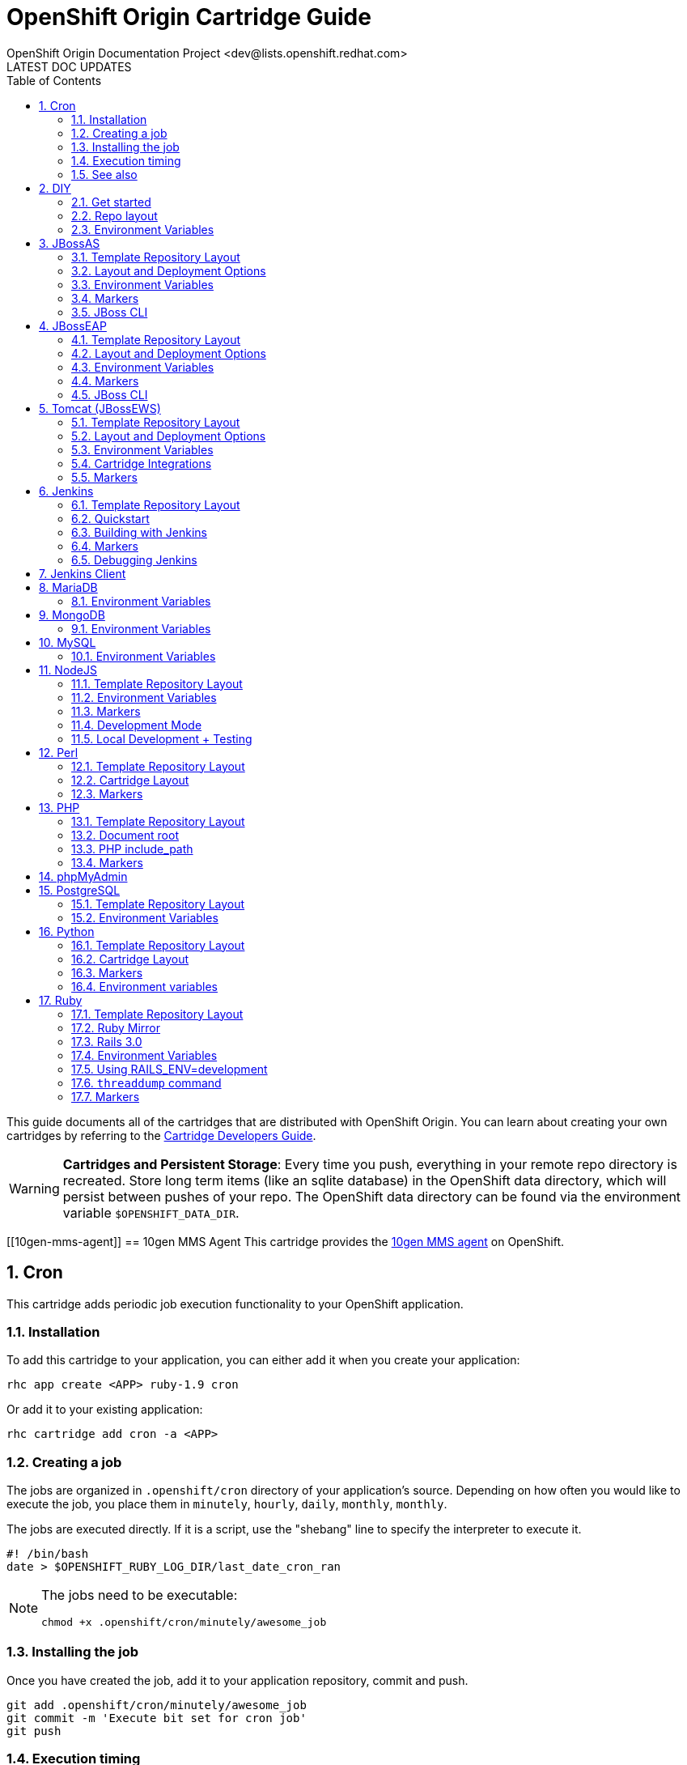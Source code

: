 = OpenShift Origin Cartridge Guide
OpenShift Origin Documentation Project <dev@lists.openshift.redhat.com>
LATEST DOC UPDATES
:data-uri:
:toc2:
:icons:
:numbered:

This guide documents all of the cartridges that are distributed with OpenShift Origin. You can learn about creating your own cartridges by referring to the link:oo_cartridge_developers_guide.html[Cartridge Developers Guide].

[WARNING]
====
*Cartridges and Persistent Storage*: Every time you push, everything in your remote repo directory is recreated.
Store long term items (like an sqlite database) in the OpenShift data directory, which will persist between pushes of your repo.
The OpenShift data directory can be found via the environment variable `$OPENSHIFT_DATA_DIR`.
====

[[10gen-mms-agent]]
== 10gen MMS Agent
This cartridge provides the https://www.10gen.com/products/mongodb-monitoring-service[10gen MMS agent] on OpenShift.

[[cron]]
== Cron
This cartridge adds periodic job execution functionality to your OpenShift application.

=== Installation
To add this cartridge to your application, you can either add it when you create your application:
    
----
rhc app create <APP> ruby-1.9 cron
----

Or add it to your existing application:
    
----
rhc cartridge add cron -a <APP>
----

=== Creating a job
The jobs are organized in `.openshift/cron` directory of your application's source. Depending on how often you would like to execute the job, you place them in `minutely`, `hourly`, `daily`, `monthly`, `monthly`.

The jobs are executed directly. If it is a script, use the "shebang" line to specify the interpreter to execute it.

----
#! /bin/bash
date > $OPENSHIFT_RUBY_LOG_DIR/last_date_cron_ran
----

[NOTE]
====
The jobs need to be executable:
----
chmod +x .openshift/cron/minutely/awesome_job
----
====

=== Installing the job
Once you have created the job, add it to your application repository, commit and push.

----
git add .openshift/cron/minutely/awesome_job
git commit -m 'Execute bit set for cron job'
git push
----

=== Execution timing
The jobs are run by the node's `cron` at a specified frequency, however the exact timing is not guaranteed.
If this unpredictability is not desirable, you can instrument your job to inspect the date and/or time when your job runs.

For example, the following `minutely` job would do anything useful only at 12 minutes after the hour.

----
#!/bin/bash
minute=$(date '+%M')
if [ $minute != 12 ]; then
    exit
fi
# rest of the script
----

=== See also
https://www.openshift.com/blogs/getting-started-with-cron-jobs-on-openshift[Getting Started with Cron Jobs on OpenShift]

[[diy]]
== DIY
The `diy` cartridge provides a minimal, free-form scaffolding which leaves all details of the cartridge to the application developer.

=== Get started
. Add framework of choice to your repo.
. Modify `.openshift/action_hooks/start` to start your application. The application is required to bind to `$OPENSHIFT_DIY_IP:$OPENSHIFT_DIY_PORT`.
. Modify `.openshift/action_hooks/stop` to stop your application.
. Commit and push your changes.

=== Repo layout
----
static/           Externally exposed static content goes here
.openshift/
    action_hooks/ See the Action Hooks documentation <1>
        start     Custom action hook used to start your application
        stop      Custom action hook to stop your application
----
<1> link:oo_user_guide.html#action-hooks[Action Hooks] documentation

NOTE: Please leave the `static` directory in place (alter but do not delete) but feel free to create additional directories if needed.

=== Environment Variables
The `diy` cartridge provides the following environment variables to reference for ease of use:

OPENSHIFT_DIY_IP:: The IP address assigned to the application
OPENSHIFT_DIY_PORT:: The port assigned to the the application

For more information about environment variables, consult the link:oo_user_guide.html#environment-variables[Users Guide]

[[jbossas]]
== JBossAS
Provides the JBossAS application server on OpenShift.

=== Template Repository Layout
----
deployments/       Location for built WARs (details below)
src/               Example Maven source structure
pom.xml            Example Maven build file
.openshift/        Location for OpenShift specific files
    config/          location for configuration files such as standalone.xml
    action_hooks/    See the Action Hooks documentation <1>
    markers/         See the Markers section below
----
<1> link:oo_user_guide.html#action-hooks[Action Hooks] documentation

=== Layout and Deployment Options
There are two options for deploying content to the JBoss Application Server within OpenShift. Both options
can be used together (i.e. build one archive from source and others pre-built)

[NOTE]
====
Under most circumstances the .dodeploy file markers should not be added to the deployments directory.
These lifecycle files will be created in the runtime deployments directory (can be seen by SSHing into the application),
but should not be added to the git repo.
====

*Method 1 (Preferred)* +
You can upload your content in a Maven src structure as is this sample project and on 
git push have the application built and deployed.  For this to work you'll need your pom.xml at the 
root of your repository and a maven-war-plugin like in this sample to move the output from the build
to the deployments directory.  By default the warName is ROOT within pom.xml.  This will cause the 
webapp contents to be rendered at http://app_name-namespace.rhcloud.com/.  If you change the warName in 
pom.xml to app_name, your base url would then become http://app_name-namespace.rhcloud.com/app_name.

NOTE: If you are building locally you'll also want to add any output wars/ears under deployments  from the build to your .gitignore file.

NOTE: If you are running scaled AS7 then you need an application deployed to the root context (i.e. http://app_name-namespace.rhcloud.com/) for the HAProxy load-balancer to recognize that the AS7 instance is active.

*Method 2* +
You can git push pre-built wars into `deployments/`.  To do this with the default repo you'll want to first run `git rm -r src/ pom.xml` from the root of your repo.

Basic workflows for deploying pre-built content (each operation will require associated git add/commit/push operations to take effect):

. Add new zipped content and deploy it: `cp target/example.war deployments/`
. Add new unzipped/exploded content and deploy it:
.. `cp -r target/example.war/ deployments/`
.. edit `.openshift/config/standalone.xml` and replace
+
....
<deployment-scanner path="deployments" relative-to="jboss.server.base.dir" scan-interval="5000" deployment-timeout="300"/>
....
+
with
+
....
<deployment-scanner path="deployments" relative-to="jboss.server.base.dir" scan-interval="5000" deployment-timeout="300" auto-deploy-exploded="true"/>
....
. Undeploy currently deployed content: `git rm deployments/example.war`
. Replace currently deployed zipped content with a new version and deploy it: `cp target/example.war deployments/`
.Replace currently deployed unzipped content with a new version and deploy it:
.. `git rm -rf deployments/example.war/`
.. `cp -r target/example.war/ deployments/`

NOTE: You can get the information in the uri above from running 'rhc domain show'

If you have already committed large files to your git repo, you rewrite or reset the history of those files in git
to an earlier point in time and then 'git push --force' to apply those changes on the remote OpenShift server.  A 
git gc on the remote OpenShift repo can be forced with (Note: tidy also does other cleanup including clearing log
files and tmp dirs):

----
rhc app tidy -a appname
----

Whether you choose option 1) or 2) the end result will be the application 
deployed into the deployments directory. The deployments directory in the 
JBoss Application Server distribution is the location end users can place 
their deployment content (e.g. war, ear, jar, sar files) to have it 
automatically deployed into the server runtime.

=== Environment Variables

The `jbossas` cartridge provides several environment variables to reference for ease of use:

[options="header"]
|===
|Variable |Description

|OPENSHIFT_JBOSSAS_IP
|The IP address used to bind JBossAS

|OPENSHIFT_JBOSSAS_HTTP_PORT
|The JBossAS listening port

|OPENSHIFT_JBOSSAS_CLUSTER_PORT
|TODO

|OPENSHIFT_JBOSSAS_MESSAGING_PORT
|TODO

|OPENSHIFT_JBOSSAS_MESSAGING_THROUGHPUT_PORT
|TODO

|OPENSHIFT_JBOSSAS_REMOTING_PORT
|TODO

|JAVA_OPTS_EXT
|Appended to JAVA_OPTS prior to invoking the Java VM.
|===

For more information about environment variables, consult the link:oo_user_guide.html#environment-variables[Users Guide]

=== Markers
Adding marker files to `.openshift/markers` will have the following effects:

[cols="1,3",options="header"]
|===
|Marker |Effect

|enable_jpda
|Will enable the JPDA socket based transport on the java virtual machine running the JBoss AS 7 application server. This enables you to remotely debug code running inside the JBoss AS 7 application server.
    
|skip_maven_build
|Maven build step will be skipped

|force_clean_build
|Will start the build process by removing all non-essential Maven dependencies.  Any current dependencies specified in your pom.xml file will then be re-downloaded.

|hot_deploy
|Will prevent a JBoss container restart during build/deployment. Newly build archives will be re-deployed automatically by the JBoss HDScanner component.
    
|java7
|Will run JBossAS with Java7 if present. If no marker is present then the baseline Java version will be used (currently Java6)
|===

=== JBoss CLI

The `jbossas` cartridge provides an OpenShift compatible wrapper of the JBoss CLI tool on the gear `PATH`, located at
`$OPENSHIFT_JBOSSAS_DIR/tools/jboss-cli.sh`. Use the following command to connect to the JBoss instance with the
CLI tool:

----
jboss-cli.sh -c --controller=${OPENSHIFT_JBOSSAS_IP}:${OPENSHIFT_JBOSSAS_MANAGEMENT_NATIVE_PORT}
----

[[jbosseap]]
== JBossEAP
Provides the JBossEAP application server on OpenShift.

=== Template Repository Layout
----
    deployments/       Location for built WARs (details below)
    src/               Example Maven source structure
    pom.xml            Example Maven build file
    .openshift/        Location for OpenShift specific files
      config/          location for configuration files such as standalone.xml
      action_hooks/    See the Action Hooks documentation <1>
      markers/         See the Markers section below
----
<1> link:oo_user_guide.html#action-hooks[Action Hooks] documentation

=== Layout and Deployment Options
There are two options for deploying content to the JBoss Application Server within OpenShift. Both options
can be used together (i.e. build one archive from source and others pre-built)

[NOTE]
====
Under most circumstances the .dodeploy file markers should not be added to the deployments directory.
These lifecycle files will be created in the runtime deployments directory (can be seen by SSHing into the application),
but should not be added to the git repo.
====

*Method 1 (Preferred)* +
You can upload your content in a Maven src structure as is this sample project and on 
git push have the application built and deployed.  For this to work you'll need your pom.xml at the 
root of your repository and a maven-war-plugin like in this sample to move the output from the build
to the deployments directory.  By default the warName is ROOT within pom.xml.  This will cause the 
webapp contents to be rendered at http://app_name-namespace.rhcloud.com/.  If you change the warName in 
pom.xml to app_name, your base url would then become http://app_name-namespace.rhcloud.com/app_name.

NOTE: If you are building locally you'll also want to add any output wars/ears under deployments from the build to your .gitignore file.

NOTE: If you are running scaled EAP6.0 then you need an application deployed to the root context (i.e. http://app_name-namespace.rhcloud.com/) for the HAProxy load-balancer to recognize that the EAP6.0 instance  is active.

*Method 2* +
You can git push pre-built wars into `deployments/`. To do this with the default repo you'll want to first run `git rm -r src/ pom.xml` from the root of your repo.

Basic workflows for deploying pre-built content (each operation will require associated git add/commit/push operations to take effect):

. Add new zipped content and deploy it: `cp target/example.war deployments/`
. Add new unzipped/exploded content and deploy it:
.. cp -r target/example.war/ deployments/
.. edit .openshift/config/standalone.xml and replace
+
....
<deployment-scanner path="deployments" relative-to="jboss.server.base.dir" scan-interval="5000" deployment-timeout="300"/>
....
+
with
+
....
<deployment-scanner path="deployments" relative-to="jboss.server.base.dir" scan-interval="5000" deployment-timeout="300" auto-deploy-exploded="true"/>
....
. Undeploy currently deployed content: `git rm deployments/example.war`
. Replace currently deployed zipped content with a new version and deploy it: `cp target/example.war deployments/`
. Replace currently deployed unzipped content with a new version and deploy it:
.. git rm -rf deployments/example.war/
.. cp -r target/example.war/ deployments/

NOTE: You can get the information in the uri above from running 'rhc domain show'

If you have already committed large files to your git repo, you rewrite or reset the history of those files in git
to an earlier point in time and then 'git push --force' to apply those changes on the remote OpenShift server.  A 
git gc on the remote OpenShift repo can be forced with (Note: tidy also does other cleanup including clearing log
files and tmp dirs):

----
rhc app tidy -a appname
----

Whether you choose option 1) or 2) the end result will be the application 
deployed into the deployments directory. The deployments directory in the 
JBoss Application Server distribution is the location end users can place 
their deployment content (e.g. war, ear, jar, sar files) to have it 
automatically deployed into the server runtime.

=== Environment Variables

The `jbosseap` cartridge provides several environment variables to reference for ease
of use:

[options="header"]
|===
|Variable |Description

|OPENSHIFT_JBOSSEAP_IP
|The IP address used to bind JBossAS

|OPENSHIFT_JBOSSEAP_HTTP_PORT
|The JBossAS listening port

|OPENSHIFT_JBOSSEAP_CLUSTER_PORT
|TODO

|OPENSHIFT_JBOSSEAP_MESSAGING_PORT
|TODO

|OPENSHIFT_JBOSSEAP_MESSAGING_THROUGHPUT_PORT
|TODO

|OPENSHIFT_JBOSSEAP_REMOTING_PORT
|TODO

|JAVA_OPTS_EXT
|Appended to JAVA_OPTS prior to invoking the Java VM.
|===

For more information about environment variables, consult the link:oo_user_guide.html#environment-variables[Users Guide].

=== Markers
Adding marker files to `.openshift/markers` will have the following effects:

[cols="1,3",options="header"]
|===
|Marker |Effect

|enable_jpda
|Will enable the JPDA socket based transport on the java virtual machine running the JBoss AS 7 application server. This enables you to remotely debug code running inside the JBoss AS 7 application server.
    
|skip_maven_build
|Maven build step will be skipped

|force_clean_build
|Will start the build process by removing all non-essential Maven dependencies.  Any current dependencies specified in your pom.xml file will then be re-downloaded.

|hot_deploy
|Will prevent a JBoss container restart during build/deployment. Newly build archives will be re-deployed automatically by the JBoss HDScanner component.
    
|java7
|Will run JBossEAP with Java7 if present. If no marker is present then the baseline Java version will be used (currently Java6)
|===

=== JBoss CLI
The `jbosseap` cartridge provides an OpenShift compatible wrapper of the JBoss CLI tool on the gear `PATH`, located at
`$OPENSHIFT_JBOSSEAP_DIR/tools/jboss-cli.sh`. Use the following command to connect to the JBoss instance with the
CLI tool:

----
jboss-cli.sh -c --controller=${OPENSHIFT_JBOSSEAP_IP}:${OPENSHIFT_JBOSSEAP_MANAGEMENT_NATIVE_PORT}
----

[[tomcat]]
== Tomcat (JBossEWS)
The `jbossews` cartridge provides Tomcat on OpenShift via the JBoss EWS package. This cartridge has special functionality to enable integration with OpenShift and with other cartridges. See the link:#tomcat-cartridge-integrations[Cartridge Integrations] and
link:#tomcat-environment-variable-replacement-support[Environment Variable Replacement Support] sections for details.

=== Template Repository Layout
----
webapps/           Location for built WARs (details below)
src/               Example Maven source structure
pom.xml            Example Maven build file
.openshift/        Location for OpenShift specific files
    config/          Location for configuration files such as server.xml
    action_hooks/    See the Action Hooks documentation <1>
    markers/         See the Markers section below
----
<1> link:oo_user_guide.html#action-hooks[Action Hooks] documentation

=== Layout and Deployment Options
There are two options for deploying content to the Tomcat Server within OpenShift. Both options
can be used together (i.e. build one archive from source and others pre-built)

*Method 1 (Preferred)* +
You can upload your content in a Maven src structure as is this sample project and on 
Git push have the application built and deployed.  For this to work you'll need your pom.xml at the 
root of your repository and a maven-war-plugin like in this sample to move the output from the build
to the webapps directory.  By default the warName is ROOT within pom.xml.  This will cause the 
webapp contents to be rendered at `http://app_name-namespace.rhcloud.com/`.  If you change the warName in 
`pom.xml` to app_name, your base url would then become `http://app_name-namespace.rhcloud.com/app_name`.

NOTE: If you are building locally you'll also want to add any output wars under webapps from the build to your `.gitignore` file.

NOTE: If you are running scaled EWS then you need an application deployed to the root context (i.e. http://app_name-namespace.rhcloud.com/) for the HAProxy load-balancer to recognize that the EWS instance is active.

*Method 2* +
You can commit pre-built wars into `webapps`. To do this with the default repo, first run `git rm -r src/ pom.xml` from the root of your repo.

Basic workflows for deploying pre-built content (each operation will require associated Git add/commit/push operations to take effect):

. Add new zipped content and deploy it: `cp target/example.war webapps/`
. Undeploy currently deployed content: `git rm webapps/example.war`
. Replace currently deployed zipped content with a new version and deploy it: `cp target/example.war webapps/`

NOTE: You can get the information in the uri above from running `rhc domain show`

If you have already committed large files to your Git repo, you rewrite or reset the history of those files in Git
to an earlier point in time and then `git push --force` to apply those changes on the remote OpenShift server.  A 
`git gc` on the remote OpenShift repo can be forced with (Note: tidy also does other cleanup including clearing log
files and tmp dirs):

----
rhc app tidy -a appname
----

Whether you choose option 1) or 2) the end result will be the application 
deployed into the `webapps` directory. The `webapps` directory in the 
Tomcat distribution is the location end users can place 
their deployment content (e.g. war, ear, jar, sar files) to have it 
automatically deployed into the server runtime.

=== Environment Variables

The Tomcat cartridge provides several environment variables to reference for ease of use:

OPENSHIFT_JBOSSEWS_IP:: The IP address used to bind EWS
OPENSHIFT_JBOSSEWS_HTTP_PORT:: The EWS listening port
OPENSHIFT_JBOSSEWS_JPDA_PORT:: The EWS JPDA listening port
JAVA_OPTS_EXT:: Appended to JAVA_OPTS prior to invoking the Java VM.

For more information about environment variables, consult the link:oo_user_guide.html#environment-variables[Users Guide].

[[tomcat-environment-variable-replacement-support]]
.Environment Variable Replacement Support
****
The `jbossews` cart provides special environment variable replacement functionality for some of the Tomcat configuration files. For the following configuration files:

* `.openshift/config/server.xml`
* `.openshift/config/context.xml`

Ant-style environment replacements are supported for all `OPENSHIFT_`-prefixed environment variables in the application. For example, the following replacements are valid in `server.xml`:

----
<Connector address="${OPENSHIFT_JBOSSEWS_IP}"
           port="${OPENSHIFT_JBOSSEWS_HTTP_PORT}"
           protocol="HTTP/1.1"
           connectionTimeout="20000"
           redirectPort="8443" />
----

During server startup, the configuration files in the source repository are processed to replace `OPENSHIFT_*` values, and the resulting processed file is copied to the live Tomcat configuration directory.
****

[[tomcat-cartridge-integrations]]
=== Cartridge Integrations
The `jbossews` cart has out-of-the-box integration support with the RedHat `postgresql` and `mysql` cartridges. The default
`context.xml` contains two basic JDBC `Resource` definitions, `jdbc/MySQLDS` and `jdbc/PostgreSQLDS`, which will be automatically
configured to work with their respective cartridges if installed into your application.

=== Markers
Adding marker files to `.openshift/markers` will have the following effects:

[cols="1,3",options="header"]
|===
|Marker |Effect

|enable_jpda
|Will enable the JPDA socket based transport on the java virtual machine running the Tomcat server. This enables you to remotely debug code running inside Tomcat.
    
|skip_maven_build
|Maven build step will be skipped

|force_clean_build
|Will start the build process by removing all non-essential Maven dependencies.  Any current dependencies specified in your pom.xml file will then be re-downloaded.

|hot_deploy
|Will prevent a JBoss container restart during build/deployment. Newly build archives will be re-deployed automatically by the JBoss HDScanner component.
    
|java7
|Will run Tomcat with Java7 if present. If no marker is present then the baseline Java version will be used (currently Java6)
|===


[[jenkins]]
== Jenkins
The `jenkins` cartridge provides the Jenkins continuous integration server on OpenShift.

=== Template Repository Layout
----
    .openshift/        Location for OpenShift specific files
      action_hooks/    See the Action Hooks documentation <1>
      markers/         See the Markers section below
----
<1> link:oo_user_guide.html#action-hooks[Action Hooks] documentation

=== Quickstart
Jenkins integrates with other OpenShift applications.  To use start building against Jenkins, embed the `jenkins-client` into an existing application. The below example will cause app `myapp` to start building against Jenkins.

----
$ rhc cartridge add -a myapp -c jenkins-client-1
----

From then on, running a `git push` will cause the build process to happen inside a Jenkins builder instead of inside your normal application compute space.

Benefits:

* Archived build information
* No application downtime during the build process
* Failed builds do not get deployed (leaving the previous working version in place). 
* Jenkins builders have additional resources like memory and storage
* A large community of Jenkins plugins

=== Building with Jenkins

Building with Jenkins uses dedicated application space that can be larger
then the application runtime space.  Because the build happens in its own
dedicated jail, the running application is not shutdown or changed in any way
until after the build is a success.  If it is not, the current active running
application will continue to run.  However, a failure in the deploy process may
still leave the app partially deployed or inaccessible.  During a build the
following steps take place:

. User issues a git push
. Jenkins is notified a new push is ready.
. A dedicated Jenkins slave (builder) is created.  It can be seen by using the `rhc domain show` command. The app name will be the same as the originating app plus "bldr" tagged onto the end.
+
NOTE: This requires the first 28 chars of app name be unique or builders will be shared (can cause issues).
. Jenkins runs the build
. Content from originating app is downloaded to the builder app through git and rsync (Git for source code and rsync for existing libraries).
. The cartridge-specific build Shell Task is executed.
. Jenkins archives build artifacts for later reference
. After 15 minutes of idle time, the `build app` will be deleted and will no longer show up with the `rhc domain show` command.  The build artifacts however, will still exist in Jenkins and can be viewed there.

Users can look at the build job by clicking on it in the Jenkins interface and
going to "configure".  It is the Jenkins' build job to stop, sync and start the
application once a build is complete.

For a detailed overview of the OpenShift build/deploy process, consult the link:oo_cartridge_developers_guide.html#openshift-builds[OpenShift Builds] documentation.

=== Markers
Adding marker files to `.openshift/markers` will have the following effects:

[cols="1,3",options="header"]
|===
|Marker |Effect

|enable_debugging
|See 'Debugging Jenkins' below
|===

=== Debugging Jenkins
The Jenkins server can be configured to accept remote debugger connections. To enable
debugging, create a file `.openshift/markers/enable_debugging` in the Jenkins app
Git repository and restart Jenkins. The debug server will listen on port `7600` for
connections.

Use SSH port forwarding to start a remote debugging session on the server.
The `rhc` command is helpful for this. For example, in a sample Jenkins application
named `jenkins` containing the `enable_debugging` marker, the following command
will automatically enable SSH port forwarding:

----
    $ rhc port-forward -a jenkins
    Checking available ports...
    Forwarding ports
      Service Connect to            Forward to
      ==== ================ ==== ================
      java 127.0.251.1:7600  =>  127.0.251.1:7600
      java 127.0.251.1:8080  =>  127.0.251.1:8080
    Press CTRL-C to terminate port forwarding
----

The local debugger can now be attached to `127.0.251.1:7600`.

[[jenkins-client]]
== Jenkins Client
The `jenkins-client` cartridge works with the link:#jenkins[Jenkins Cartridge] to provide Jenkins integration for OpenShift applications. Consult the link:#jenkins[Jenkins] cartridge documentation for more information.

[[mariadb]]
== MariaDB
The `mariadb` cartridge provides http://mariadb.org/[MariaDB] on OpenShift.

=== Environment Variables
The `mariadb` cartridge provides several environment variables to reference for ease of use:

OPENSHIFT_MARIADB_DB_HOST:: The MySQL IP address
OPENSHIFT_MARIADB_DB_PORT:: The MySQL port
OPENSHIFT_MARIADB_DB_LOG_DIR:: The path to the MySQL log directory


[[mongodb]]
== MongoDB
The `mongodb` cartridge provides http://www.mongodb.org/[MongoDB] on OpenShift.

=== Environment Variables
The `mongodb` cartridge provides several environment variables to reference for ease of use:

OPENSHIFT_MONGODB_DB_HOST:: The MongoDB IP address
OPENSHIFT_MONGODB_DB_PORT:: The MongoDB port
OPENSHIFT_MONGODB_DB_LOG_DIR:: The path to the MongoDB log directory


[[mysql]]
== MySQL
The `mysql` cartridge provides [MySQL](http://www.mysql.com/) on OpenShift.

=== Environment Variables
The `mysql` cartridge provides several environment variables to reference for ease of use:

OPENSHIFT_MYSQLDB_DB_HOST:: The MySQL IP address
OPENSHIFT_MYSQLDB_DB_PORT:: The MySQL port
OPENSHIFT_MYSQLDB_DB_LOG_DIR:: The path to the MySQL log directory
OPENSHIFT_MYSQL_VERSION: The version of the MySQL server
OPENSHIFT_MYSQL_TIMEZONE: The MySQL server timezone
OPENSHIFT_MYSQL_LOWER_CASE_TABLE_NAMES: Sets how the table names are stored and compared
OPENSHIFT_MYSQL_DEFAULT_STORAGE_ENGINE: The default storage engine (table type)
OPENSHIFT_MYSQL_MAX_CONNECTIONS: The maximum permitted number of simultaneous client connections
OPENSHIFT_MYSQL_FT_MIN_WORD_LEN: The minimum length of the word to be included in a FULLTEXT index.
OPENSHIFT_MYSQL_FT_MAX_WORD_LEN: The maximum length of the word to be included in a FULLTEXT index.

[[nodejs]]
== NodeJS
The `nodejs` cartridge provides http://nodejs.org/[Node.JS] on OpenShift.

The cartridge provides a short list of Node.js modules by default. The list is available in `$OPENSHIFT_NODEJS_DIR/versions/0.6/configuration/npm_global_module_list`.
You can also see the file `versions/0.6/configuration/npm_global_module_list` under this directory.

=== Template Repository Layout
----
node_modules/            Any Node modules packaged with the app <1>
deplist.txt              Deprecated.
package.json             npm package descriptor.
.openshift/              Location for OpenShift specific files
    action_hooks/        See the Action Hooks documentation <2>
    markers/             See the Markers section below
----
<1> See link:#nodejs-node_modules-directory[`node_modules`]
<2> link:oo_user_guide.html#action-hooks[Action Hooks] documentation

==== Layout Notes
Please leave the `node_modules` and `.openshift` directories but feel free to
create additional directories if needed.

[[nodejs-node_modules-directory]]
==== `node_modules` directory
The `node_modules` directory allows you to package any Node module on which your application depends along with your application.

If you just wish to install module(s) from the npm registry (https://npmjs.org/[npmjs.org]), you can specify the module name(s) and versions in your application's `package.json` file.

==== deplist.txt
This functionality has been deprecated and will soon go away. `package.json` is the preferred method to add dependencies.

==== package.json
npm package descriptor - run `npm help json` for more details.

[NOTE]
====
Among other things, this file contains a list of dependencies
(node modules) to install alongside your application and is processed
every time you `git push` to your OpenShift application.
====

=== Environment Variables
The Node.JS cartridge provides several environment variables to reference for ease of use:

OPENSHIFT_NODEJS_IP:: The IP address used to bind Node.js
OPENSHIFT_NODEJS_PORT:: The Node.js listening port
OPENSHIFT_NODEJS_POLL_INTERVAL:: May be set as a user environment variable to change the default of 1s

=== Markers
Adding marker files to `.openshift/markers` will have the following effects:

[cols="1,3",options="header"]
|===
|Marker |Effect

|hot_deploy
|Disable app restarting during git pushes (see 'Development Mode')
|use_npm
|This will force to run your application using NPM instead of using 'supervisor'
|===

=== Development Mode
When you push your code changes to OpenShift, if you want dynamic reloading
of your javascript files in "development" mode, you can either use the
`hot_deploy` marker or add the following to `package.json`:
   
[source,json]
----
"scripts": { "start": "supervisor <relative-path-from-repo-to>/server.js" },
----

This will run Node.JS with https://npmjs.org/package/supervisor[Supervisor].

[NOTE]
====
The `hot_deploy` marker is restricted to the supervisor only. Using the
`use_npm` marker, your application will always do a full restart.
====

=== Local Development + Testing
You can also develop and test your Node application locally on your machine
(workstation). In order to do this, you will need to perform some
basic setup - install Node + the npm modules that OpenShift has globally
installed:

. Collect some information about the environment on OpenShift.
.. Get Node.js version information:
+
....
$ ssh $uuid@$appdns node -v
....
+
.. Get list of globally install npm modules
+
....
$ ssh $uuid@$appdns npm list -g
....
+
. Ensure that an appropriate version of Node is installed locally. This depends on your application. Using the same version would be preferable in most cases but your mileage may vary with newer versions.
. Install the versions of the Node modules you got in step 1.a. Use -g if you want to install them globally, the better alternative though is to install them in the home directory of the currently logged user on your local machine/workstation.
+
....
# pushd ~
# npm install [-g] $module_name@$version
# popd
....
+
. Once you have completed the above setup, you can then run your application locally by using any one of these commands:
+
....
node server.js
npm start -d
supervisor server.js
....

And then iterate on developing+testing your application.

[[perl]]
== Perl
The `perl` cartridge provides http://www.perl.org/[Perl] on OpenShift.

=== Template Repository Layout
----
index.pl
.openshift/           Location for OpenShift specific files
    action_hooks/     See the Action Hooks documentation <1>
    markers/          See the Markers section below
    cpan.txt          List of modules to install
----
<1> link:oo_user_guide.html#action-hooks[Action Hooks] documentation

Due to changes in Perl cartridge template layout, the application root is now stored in `$OPENSHIFT_REPO_DIR`, but is also backward compatible with deprecated `perl/` directory.

Modules are installed with `cpan.txt`, located in the `.openshift/` directory. In addition, application dependencies can be installed using cpanfile or Makefile.PL placed in the .openshift/ folder. deplist.txt is deprecated in favor of .openshift/cpan.txt.

=== Cartridge Layout
----
run/                  Various run configs (like httpd pid)
usr/                  Perl example application template
env/                  Environment variables
logs/                 Log data (like httpd access/error logs)
lib/                  Various libraries
bin/setup             The script to setup the cartridge
bin/build             Default build script
bin/teardown          Called at cartridge destruction
bin/control           Init script to start/stop httpd
versions/             Version data to support multiple perl versions (copied into place by setup)
----

=== Markers
Adding marker files to `.openshift/markers` will have the following effects:

[cols="1,3",options="header"]
|===
|Marker |Effect

|force_clean_build
|Will remove all previous perl deps and start installing required deps from scratch

|enable_cpan_tests
|Will install all the cpan packages and run their tests

|hot_deploy
|Will prevent the apache process from being restarted during build/deployment

|disable_auto_scaling
|Will prevent scalable applications from scaling up or down according to application load.
|===


[[php]]
== PHP
The `php` cartridge provides http://www.php.net[PHP] on OpenShift.

=== Template Repository Layout
----
index.php              Template PHP index page
.openshift/            Location for OpenShift specific files
    action_hooks/      See the Action Hooks documentation <1>
    markers/           See the Markers section below
    pear.txt           List of pears to install <2>
----
<1> link:oo_user_guide.html#action-hooks[Action Hooks] documentation
<2> A list of pears to install, line by line on the server. This will happen when the user git pushes.

=== Document root
http://httpd.apache.org/docs/current/mod/core.html#documentroot[Apache DocumentRoot],
the directory that forms the main document tree visible from the web, is selected based
on the existence of a common directory in the repository code in the following order:
----
1. php/          # for backward compatibility with OpenShift Origin v1/v2
2. public/       # Zend Framework v1/v2, Laravel, FuelPHP, Surebert etc.
3. public_html/  # Apache per-user web directories, Slim Framework etc.
4. web/          # Symfony etc.
5. www/          # Nette etc.
6. ./            # Drupal, Wordpress, CakePHP, CodeIgniter, Joomla, Kohana, PIP etc.
----

=== PHP include_path
The following application directories, that might exist in the repository code, are added
to the http://php.net/manual/en/ini.core.php#ini.include-path[PHP include_path] and thus
automatically searched when calling require(), include() and other file I/O functions:
----
- lib/
- libs/
- libraries/
- src/
- misc/
- vendor/
- vendors/
----

=== Markers
Adding marker files to `.openshift/markers` will have the following effects:

[cols="1,3",options="header"]
|===
|Marker |Effect

|force_clean_build
|Will remove all previous deps and start installing required deps from scratch

|hot_deploy
|Will prevent the apache process from being restarted during build/deployment

|disable_auto_scaling
|Will prevent scalable applications from scaling up or down according to application load.
|===


[[phpmyadmin]]
== phpMyAdmin
The `phpmyadmin` cartridge provides http://www.phpmyadmin.net[phpMyAdmin] on OpenShift. In order to add this cartridge to an application, the link:#mysql[MySQL] cartridge must already be present. Once installed, phpMyAdmin can be used by navigating to http://_app_-_domain_.rhcloud.com/phpmyadmin with the MySQL login credentials.


[[postgresql]]
== PostgreSQL
The `postgresql` cartridge provides http://www.postgresql.com/[PostgreSQL] on OpenShift.

=== Template Repository Layout
----
sql/     SQL data or scripts.
----

NOTE: Please leave `sql` and `data` directories but feel free to create additional directories if needed.

=== Environment Variables
The `postgresql` cartridge provides several environment variables to reference for ease of use:

[options="header"]
|===
|Variable |Description

|OPENSHIFT_POSTGRESQL_DB_HOST
|Numeric host address

|OPENSHIFT_POSTGRESQL_DB_PORT
|Port

|OPENSHIFT_POSTGRESQL_DB_USERNAME
|DB Username

|OPENSHIFT_POSTGRESQL_DB_PASSWORD
|DB Password

|OPENSHIFT_POSTGRESQL_DB_LOG_DIR
|Directory for log files

|OPENSHIFT_POSTGRESQL_DB_PID
|PID of current Postgres server

|OPENSHIFT_POSTGRESQL_DB_SOCKET_DIR
|Postgres socket location

|OPENSHIFT_POSTGRESQL_DB_URL
|Full server URL of the form "postgresql://user:password@host:port"

|OPENSHIFT_POSTGRESQL_VERSION
|PostgreSQL version in the form `X.Y`
|===


[[python]]
== Python
The `python` cartridge provides http://www.python.org/[Python] on OpenShift.

=== Template Repository Layout
----
wsgi.py                Default WSGI entry-point <1>
setup.py               Standard Setup Script <2>
requirements.txt       Standard pip requirements file <3>
.openshift/            Location for OpenShift specific files
    action_hooks/      See the Action Hooks documentation <4>
    markers/           See the Markers section below
----
<1> For backward compatibility, the `wsgi/application` path is selected as default
    WSGI entry-point with higher priority. You can customize the path using the
    `OPENSHIFT_PYTHON_WSGI_APPLICATION` envirotnment variable. See the Environment
    variables section below.
<2> Adding dependencies to the `install_requires` section of `setup.py` file will
    cause the cartridge to install those dependencies at git push time.
<3> Adding dependencies to this file will cause the cartridge to run
    `pip install -r requirements.txt` command at git push time. You can customize
    the path using the `OPENSHIFT_PYTHON_REQUIREMENTS_PATH` variable. See the
    Environment variables section below.
<4> link:oo_user_guide.html#action-hooks[Action Hooks] documentation

=== Cartridge Layout
----
run/           Various run configs (like httpd pid)
env/           Environment variables
logs/          Log data (like httpd access/error logs)
lib/           Various libraries
bin/setup      The script to setup the cartridge
bin/build      Default build script
bin/teardown   Called at cartridge descruction
bin/control    Init script to start/stop httpd
versions/      Version data to support multiple python versions (copied into place by setup
----

=== Markers
Adding marker files to `.openshift/markers` will have the following effects:

[cols="1,3",options="header"]
|===
|Marker |Effect

|force_clean_build
|Will cause virtualenv to recreated during builds.

|hot_deploy
|Will prevent shutdown and startup of the application during builds.
|===

=== Environment variables
The `python` cartridge supports the following environment variables:

OPENSHIFT_PYTHON_WSGI_APPLICATION:: Set custom path to the WSGI entry-point, eg.
using the `rhc env set OPENSHIFT_PYTHON_WSGI_APPLICATION=app/altenative-wsgi.py`
command.
OPENSHIFT_PYTHON_REQUIREMENTS_PATH:: Set custom path to the pip requirements file,
eg. using the `rhc env set OPENSHIFT_PYTHON_REQUIREMENTS_PATH=requirements/production.txt`
command.

For some frameworks (such as Django) it is possible to set the `DEBUG` user
environment variable using the `rhc env set DEBUG=True` command.
In that case, Django will run in 'debug' mode, with more verbose logging and
nice error reporting of HTTP 500 errors.

[[ruby]]
== Ruby
The `ruby` cartridge provides a bare metal http://rack.github.io[Rack] application with http://www.ruby-lang.org[Ruby].

=== Template Repository Layout
----
tmp/               Temporary storage
public/            Content (images, css, etc. available to the public)
config.ru          This file is used by Rack-based servers to start the application.
.openshift/        Location for OpenShift specific files
    action_hooks/  See the Action Hooks documentation <1>
    markers/       See the Markers section below
----
<1> link:oo_user_guide.html#action-hooks[Action Hooks] documentation

=== Ruby Mirror
OpenShift is mirroring rubygems.org at http://mirror.ops.rhcloud.com/mirror/ruby/
This mirror is on the same network as your application, and your gem download should be faster.

To use the OpenShift mirror:

. Edit your Gemfile and replace
+
....
source 'https://rubygems.org'
....
+
with
+
....
source 'http://mirror.ops.rhcloud.com/mirror/ruby/'
....
. Edit your Gemfile.lock and replace
+
....
remote: https://rubygems.org/
....
+
with
+
....
remote: http://mirror.ops.rhcloud.com/mirror/ruby/
....

=== Rails 3.0

There are several approaches how to speed up deployment of yours Rails application to OpenShift.

==== Gem installation


There are two options for deploying a Rails application to OpenShift.

*Method 1 (Recommended)* +
`git push` your application `Gemfile/Gemfile.lock`. This will cause the remote OpenShift node to run `bundle install --deployment` to download and install your dependencies.  Each subsequent git push will use the previously downloaded dependencies as a starting point, so additional downloads will be a delta.

*Method 2* +
`git add` your `.bundle` and `vendor/bundle` directories after running `bundle install --deployment` locally. Be sure to exclude any gems that have native code or ensure they can run on RHEL x86_64.

==== Asset pipeline

To prevent a long and unnecessary compilation of assets on application initial deployment and re-deployments, these two steps must be done.

Step 1* +
It's necessary to install `sprockets` gem by adding the line `gem 'turbo-sprockets-rails3'` into your Gemfile and run `bundle install`.

*Step 2* +
After `sprockets` gem is installed you need to precompile all your assets locally by `rake assets:precompile`, which compiles all the assets into `public/assets`. When compiling the assets the sprocket gem creates a file called `sources_manifest.yml`, located also in `public/assets`. This manifest contains names of all assets files together with their hash values. This file ensures that only changed assets will be recompiled on re-deployment.

==== Load database schema

If your Rails application contains a large amount of migrations it's good to use `db:schema:load` on initial deploy and `db:migrate` on re-deploymnets. You can do this by looking into the database and checking whether one of the DB tables exists.

This example checks, in the deploy hook, if the `spree_activators` table is present in the database.
....
if [ echo "use $OPENSHIFT_APP_NAME; show tables" | mysql | grep spree_activators ]
then
    bundle exec rake db:schema:load RAILS_ENV="production"
else
    bundle exec rake db:migrate RAILS_ENV="production"
fi
....

=== Environment Variables
The `ruby` cartridge provides several environment variables to reference for ease of use:

OPENSHIFT_RUBY_LOGDIR:: Log files go here.
OPENSHIFT_RUBY_VERSION:: The Ruby language version. The valid values are `1.8` and `1.9`.
BUNDLE_WITHOUT: Prevents Bundler from installing certain groups specified in the Gemfile.

=== Using RAILS_ENV=development

In OpenShift you can use the Rails development environment as you do when you
are developing the Rails application locally. To instruct OpenShift to deploy
your application in development mode, you need to set this user-environment
variable:

* `RAILS_ENV` (eg. `rhc env set RAILS_ENV=development`)

When the Rails application run under development environment OpenShift will:

* Skip the automatic static asset (re)compilation
* Disable `bundle` command unless you do modification to the application Gemfile
* Set web server to run your application in 'development' mode
* Skip full restart of the Apache as the code is reloaded automatically

The development mode can speed up the development phase of you application in
OpenShift, but it is not recommended to use this mode for production.

=== `threaddump` command
OpenShift's CLI tool, https://rubygems.org/gems/rhc[`rhc`], has a subcommand `threaddump`. Applications created by this cartridge respond to this command by looking
for the appropriate `Rack` process, and sending `ABRT` signal to it. As explained in the http://www.modrails.com/documentation/Users%20guide%20Apache.html#debugging_frozen[Passenger User Guide], this signal will dump the current thread backtraces but also terminates the processes.

[NOTE]
====
* The `Rack` process may not exist if the application has just started and has not been accessed.
====

=== Markers
Adding marker files to `.openshift/markers` will have the following effects:

[cols="1,3",options="header"]
|===
|Marker |Effect

|force_clean_build
|Will trigger a clean re-bundle during the build cycle.

|hot_deploy
|Will prevent shutdown and startup of the application during builds. The Passenger `restart.txt` file will be used to reload the application.

|disable_asset_compilation
|Will prevent assets to be compiled upon application deployment. This marker should be used when deploying application with assets which are already compiled.
|===
